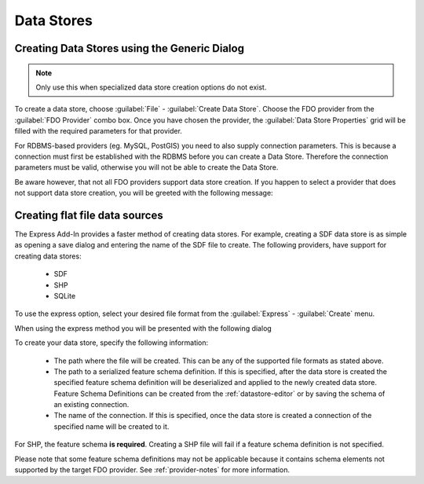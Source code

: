 Data Stores
===========

.. index::
   single: Create Data Store; Generic

Creating Data Stores using the Generic Dialog
---------------------------------------------

.. note::

    Only use this when specialized data store creation options do not exist.

To create a data store, choose :guilabel:`File` - :guilabel:`Create Data Store`. Choose the FDO provider from the
:guilabel:`FDO Provider` combo box. Once you have chosen the provider, the :guilabel:`Data Store Properties` grid 
will be filled with the required parameters for that provider. 

.. image:: content/generic-create-sdf.png

For RDBMS-based providers (eg. MySQL, PostGIS) you need to also supply connection parameters. This is because
a connection must first be established with the RDBMS before you can create a Data Store. Therefore the connection
parameters must be valid, otherwise you will not be able to create the Data Store.

.. image:: content/generic-create-mysql.png

Be aware however, that not all FDO providers support data store creation. If you happen to select a provider that
does not support data store creation, you will be greeted with the following message:

.. image:: content/generic-create-unsupported.png

.. index::
   single: Create Data Store; Flat File

.. _create-data-store-express:

Creating flat file data sources
-------------------------------

The Express Add-In provides a faster method of creating data stores. For example, creating a SDF data store is as simple as opening a save dialog and entering
the name of the SDF file to create. The following providers, have support for creating data stores:

 * SDF
 * SHP
 * SQLite

To use the express option, select your desired file format from the :guilabel:`Express` - :guilabel:`Create` menu.

.. image:: content/express-create-menu.png

When using the express method you will be presented with the following dialog 

.. image:: content/express-create-data-store.png

To create your data store, specify the following information:

 * The path where the file will be created. This can be any of the supported file formats as stated above.
 * The path to a serialized feature schema definition. If this is specified, after the data store is created the specified feature schema definition will be deserialized and applied to the newly created data store. Feature Schema Definitions can be created from the :ref:`datastore-editor` or by saving the schema of an existing connection.
 * The name of the connection. If this is specified, once the data store is created a connection of the specified name will be created to it.

For SHP, the feature schema **is required**. Creating a SHP file will fail if a feature schema definition is not specified.

Please note that some feature schema definitions may not be applicable because it contains schema elements not supported by the target FDO provider. See :ref:`provider-notes` for more information.